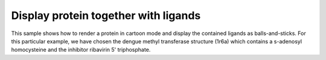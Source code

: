 Display protein together with ligands
========================================

This sample shows how to render a protein in cartoon mode and display the contained ligands as balls-and-sticks. For this particular example, we have chosen the dengue methyl transferase structure (1r6a) which contains a s-adenosyl homocysteine and the inhibitor ribavirin 5' triphosphate.


.. pv-sample:: 

  <script>
  var parent = document.getElementById('viewer');
  var viewer = pv.Viewer(parent,
                        { width : 300, height : 300, antialias : true });
  pv.io.fetchPdb('_static/1r6a.pdb', function(structure) {
    // select the two ligands contained in the methyl transferase by name, so
    // we can display them as balls and sticks.
    viewer.on('viewerReady', function() {
      var ligand = structure.select({rnames : ['RVP', 'SAH']});
      viewer.ballsAndSticks('ligand', ligand);
      // display the whole protein as cartoon
      viewer.cartoon('protein', structure);

      // set camera orientation to pre-determined rotation, zoom and
      // center values that are optimal for this very protein
      var rotation = [
        0.1728139370679855, 0.1443438231945038,  0.974320650100708,
        0.0990324765443802, 0.9816440939903259, -0.162993982434272,
        -0.9799638390541077, 0.1246569454669952,  0.155347332358360
      ];
      var center = [6.514, -45.571, 2.929];
      viewer.setCamera(rotation, center, 73);
    });
  });
  </script>
